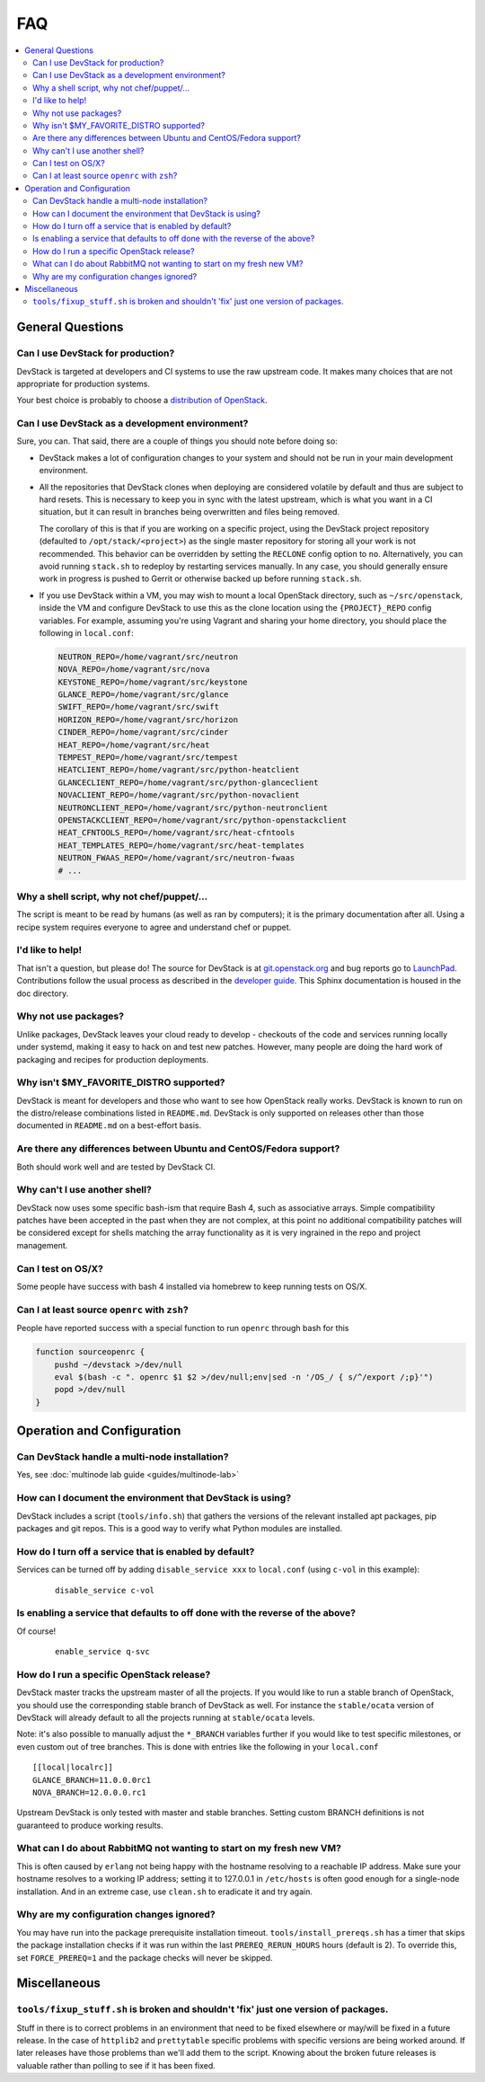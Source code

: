 ===
FAQ
===

.. contents::
   :local:

General Questions
=================

Can I use DevStack for production?
~~~~~~~~~~~~~~~~~~~~~~~~~~~~~~~~~~

DevStack is targeted at developers and CI systems to use the raw
upstream code.  It makes many choices that are not appropriate for
production systems.

Your best choice is probably to choose a `distribution of OpenStack
<https://www.openstack.org/marketplace/distros/>`__.

Can I use DevStack as a development environment?
~~~~~~~~~~~~~~~~~~~~~~~~~~~~~~~~~~~~~~~~~~~~~~~~

Sure, you can. That said, there are a couple of things you should note before
doing so:

- DevStack makes a lot of configuration changes to your system and should not
  be run in your main development environment.

- All the repositories that DevStack clones when deploying are considered
  volatile by default and thus are subject to hard resets. This is necessary to
  keep you in sync with the latest upstream, which is what you want in a CI
  situation, but it can result in branches being overwritten and files being
  removed.

  The corollary of this is that if you are working on a specific project, using
  the DevStack project repository (defaulted to ``/opt/stack/<project>``) as
  the single master repository for storing all your work is not recommended.
  This behavior can be overridden by setting the ``RECLONE`` config option to
  ``no``.  Alternatively, you can avoid running ``stack.sh`` to redeploy by
  restarting services manually. In any case, you should generally ensure work
  in progress is pushed to Gerrit or otherwise backed up before running
  ``stack.sh``.

- If you use DevStack within a VM, you may wish to mount a local OpenStack
  directory, such as ``~/src/openstack``, inside the VM and configure DevStack
  to use this as the clone location using the ``{PROJECT}_REPO`` config
  variables. For example, assuming you're using Vagrant and sharing your home
  directory, you should place the following in ``local.conf``:

  .. code-block:: shell

     NEUTRON_REPO=/home/vagrant/src/neutron
     NOVA_REPO=/home/vagrant/src/nova
     KEYSTONE_REPO=/home/vagrant/src/keystone
     GLANCE_REPO=/home/vagrant/src/glance
     SWIFT_REPO=/home/vagrant/src/swift
     HORIZON_REPO=/home/vagrant/src/horizon
     CINDER_REPO=/home/vagrant/src/cinder
     HEAT_REPO=/home/vagrant/src/heat
     TEMPEST_REPO=/home/vagrant/src/tempest
     HEATCLIENT_REPO=/home/vagrant/src/python-heatclient
     GLANCECLIENT_REPO=/home/vagrant/src/python-glanceclient
     NOVACLIENT_REPO=/home/vagrant/src/python-novaclient
     NEUTRONCLIENT_REPO=/home/vagrant/src/python-neutronclient
     OPENSTACKCLIENT_REPO=/home/vagrant/src/python-openstackclient
     HEAT_CFNTOOLS_REPO=/home/vagrant/src/heat-cfntools
     HEAT_TEMPLATES_REPO=/home/vagrant/src/heat-templates
     NEUTRON_FWAAS_REPO=/home/vagrant/src/neutron-fwaas
     # ...

Why a shell script, why not chef/puppet/...
~~~~~~~~~~~~~~~~~~~~~~~~~~~~~~~~~~~~~~~~~~~

The script is meant to be read by humans (as well as ran by
computers); it is the primary documentation after all. Using a recipe
system requires everyone to agree and understand chef or puppet.

I'd like to help!
~~~~~~~~~~~~~~~~~

That isn't a question, but please do! The source for DevStack is at
`git.openstack.org
<https://git.openstack.org/cgit/openstack-dev/devstack>`__ and bug
reports go to `LaunchPad
<https://bugs.launchpad.net/devstack/>`__. Contributions follow the
usual process as described in the `developer guide
<https://docs.openstack.org/infra/manual/developers.html>`__. This
Sphinx documentation is housed in the doc directory.

Why not use packages?
~~~~~~~~~~~~~~~~~~~~~

Unlike packages, DevStack leaves your cloud ready to develop -
checkouts of the code and services running locally under systemd,
making it easy to hack on and test new patches. However, many people
are doing the hard work of packaging and recipes for production
deployments.

Why isn't $MY\_FAVORITE\_DISTRO supported?
~~~~~~~~~~~~~~~~~~~~~~~~~~~~~~~~~~~~~~~~~~

DevStack is meant for developers and those who want to see how
OpenStack really works. DevStack is known to run on the distro/release
combinations listed in ``README.md``. DevStack is only supported on
releases other than those documented in ``README.md`` on a best-effort
basis.

Are there any differences between Ubuntu and CentOS/Fedora support?
~~~~~~~~~~~~~~~~~~~~~~~~~~~~~~~~~~~~~~~~~~~~~~~~~~~~~~~~~~~~~~~~~~~

Both should work well and are tested by DevStack CI.

Why can't I use another shell?
~~~~~~~~~~~~~~~~~~~~~~~~~~~~~~

DevStack now uses some specific bash-ism that require Bash 4, such as
associative arrays. Simple compatibility patches have been accepted in
the past when they are not complex, at this point no additional
compatibility patches will be considered except for shells matching
the array functionality as it is very ingrained in the repo and
project management.

Can I test on OS/X?
~~~~~~~~~~~~~~~~~~~

Some people have success with bash 4 installed via homebrew to keep
running tests on OS/X.

Can I at least source ``openrc`` with ``zsh``?
~~~~~~~~~~~~~~~~~~~~~~~~~~~~~~~~~~~~~~~~~~~~~~

People have reported success with a special function to run ``openrc``
through bash for this

.. code-block:: bash

   function sourceopenrc {
       pushd ~/devstack >/dev/null
       eval $(bash -c ". openrc $1 $2 >/dev/null;env|sed -n '/OS_/ { s/^/export /;p}'")
       popd >/dev/null
   }


Operation and Configuration
===========================

Can DevStack handle a multi-node installation?
~~~~~~~~~~~~~~~~~~~~~~~~~~~~~~~~~~~~~~~~~~~~~~

Yes, see :doc:`multinode lab guide <guides/multinode-lab>`

How can I document the environment that DevStack is using?
~~~~~~~~~~~~~~~~~~~~~~~~~~~~~~~~~~~~~~~~~~~~~~~~~~~~~~~~~~

DevStack includes a script (``tools/info.sh``) that gathers the
versions of the relevant installed apt packages, pip packages and git
repos. This is a good way to verify what Python modules are
installed.

How do I turn off a service that is enabled by default?
~~~~~~~~~~~~~~~~~~~~~~~~~~~~~~~~~~~~~~~~~~~~~~~~~~~~~~~

Services can be turned off by adding ``disable_service xxx`` to
``local.conf`` (using ``c-vol`` in this example):

    ::

        disable_service c-vol

Is enabling a service that defaults to off done with the reverse of the above?
~~~~~~~~~~~~~~~~~~~~~~~~~~~~~~~~~~~~~~~~~~~~~~~~~~~~~~~~~~~~~~~~~~~~~~~~~~~~~~
Of course!

    ::

        enable_service q-svc

How do I run a specific OpenStack release?
~~~~~~~~~~~~~~~~~~~~~~~~~~~~~~~~~~~~~~~~~~~~

DevStack master tracks the upstream master of all the projects. If you
would like to run a stable branch of OpenStack, you should use the
corresponding stable branch of DevStack as well. For instance the
``stable/ocata`` version of DevStack will already default to all the
projects running at ``stable/ocata`` levels.

Note: it's also possible to manually adjust the ``*_BRANCH`` variables
further if you would like to test specific milestones, or even custom
out of tree branches. This is done with entries like the following in
your ``local.conf``

::

        [[local|localrc]]
        GLANCE_BRANCH=11.0.0.0rc1
        NOVA_BRANCH=12.0.0.0.rc1


Upstream DevStack is only tested with master and stable
branches. Setting custom BRANCH definitions is not guaranteed to
produce working results.

What can I do about RabbitMQ not wanting to start on my fresh new VM?
~~~~~~~~~~~~~~~~~~~~~~~~~~~~~~~~~~~~~~~~~~~~~~~~~~~~~~~~~~~~~~~~~~~~~

This is often caused by ``erlang`` not being happy with the hostname
resolving to a reachable IP address. Make sure your hostname resolves
to a working IP address; setting it to 127.0.0.1 in ``/etc/hosts`` is
often good enough for a single-node installation. And in an extreme
case, use ``clean.sh`` to eradicate it and try again.

Why are my configuration changes ignored?
~~~~~~~~~~~~~~~~~~~~~~~~~~~~~~~~~~~~~~~~~

You may have run into the package prerequisite installation
timeout. ``tools/install_prereqs.sh`` has a timer that skips the
package installation checks if it was run within the last
``PREREQ_RERUN_HOURS`` hours (default is 2). To override this, set
``FORCE_PREREQ=1`` and the package checks will never be skipped.

Miscellaneous
=============

``tools/fixup_stuff.sh`` is broken and shouldn't 'fix' just one version of packages.
~~~~~~~~~~~~~~~~~~~~~~~~~~~~~~~~~~~~~~~~~~~~~~~~~~~~~~~~~~~~~~~~~~~~~~~~~~~~~~~~~~~~

Stuff in there is to correct problems in an environment that need to
be fixed elsewhere or may/will be fixed in a future release. In the
case of ``httplib2`` and ``prettytable`` specific problems with
specific versions are being worked around. If later releases have
those problems than we'll add them to the script. Knowing about the
broken future releases is valuable rather than polling to see if it
has been fixed.
